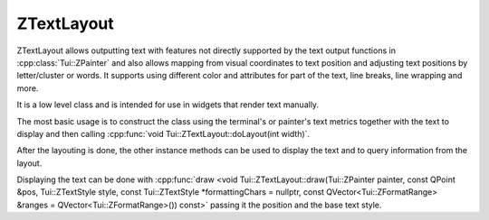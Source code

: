 .. _ZTextLayout:

ZTextLayout
===========

ZTextLayout allows outputting text with features not directly supported by the text output functions in
:cpp:class:`Tui::ZPainter` and also allows mapping from visual coordinates to text position
and adjusting text positions by letter/cluster or words.
It supports using different color and attributes for part of the text, line breaks, line wrapping and more.

It is a low level class and is intended for use in widgets that render text manually.

The most basic usage is to construct the class using the terminal's or painter's text metrics together with the text to
display and then calling :cpp:func:`void Tui::ZTextLayout::doLayout(int width)`.

After the layouting is done, the other instance methods can be used to display the text and to query information from
the layout.

Displaying the text can be done with :cpp:func:`draw <void Tui::ZTextLayout::draw(Tui::ZPainter painter, const QPoint &pos, Tui::ZTextStyle style, const Tui::ZTextStyle *formattingChars = nullptr, const QVector<Tui::ZFormatRange> &ranges = QVector<Tui::ZFormatRange>()) const>`
passing it the position and the base text style.

..
  TODO more details

.. cpp:class:: Tui::ZTextLayout

   This class is copyable. It does not define comparison operators.

   Layouts and paints text.
   Also allows to query information about the layout of the text.

   **Constructors**

   .. cpp:function:: ZTextLayout(Tui::ZTextMetrics metrics)

      Construct a text layout using ``metrics`` as text metrics.

      When using this constructor, the text must be set using :cpp:func:`void setText(const QString &text)` and the
      text must be layouted before the layout can be used to draw the text or query layout details.

   .. cpp:function:: ZTextLayout(Tui::ZTextMetrics metrics, const QString &text)

      Construct a text layout using ``metrics`` as text metrics and ``text`` as the initial text.

      When using this constructor, the text must be layouted before the layout can be used to draw the text or query
      layout details.

   **Enums**

   .. cpp:enum:: CursorMode

      .. cpp:enumerator:: SkipCharacters

         Adjust cursor position by letters/clusters.

      .. cpp:enumerator:: SkipWords

         Adjust cursor postion by words.

   .. cpp:enum:: Edge

      .. cpp:enumerator:: Leading

         Use the start of the cluster.

      .. cpp:enumerator:: Trailing

         Use the end of the cluster.

   **Functions**

   .. cpp:function:: QString text() const
   .. cpp:function:: void setText(const QString &text)

      The text that is to be layouted.

      When the text is changed, it must be layouted again before using any functions to draw using the layout or to
      query layout details.

   .. cpp:function:: const Tui::ZTextOption &textOption() const
   .. cpp:function:: void setTextOption(const Tui::ZTextOption &option)

      The text option describes various details on how the text should be layouted.

      See :cpp:class:`Tui::ZTextOption` for details.

      When the text option is changed the text must to be layouted again before using any functions to draw using the
      layout or to query layout details.

   .. cpp:function:: void doLayout(int width)

      Layouts the text using ``width`` as layout width.

      This function creates as many lines as needed to display the text using width ``width``.
      Lines are created at position ``(x, y) = (0, line number)`` where line number increments for each new line.

      After calling this function, functions to draw using the layout or to query layout details can be used.

      When using this function do not call :cpp:func:`void beginLayout()` or :cpp:func:`void endLayout()` manually.

   .. cpp:function:: void beginLayout()

      Begins manual layout of the text.

      After calling this function the application can create and layout lines using
      :cpp:func:`Tui::ZTextLineRef createLine()`.

      After all lines are created and layouted the application must call :cpp:func:`void endLayout()`.

   .. cpp:function:: void endLayout()

      Must be called when using manual layout after layouting all lines.

   .. cpp:function:: Tui::ZTextLineRef createLine()

      Creates a new line to be layouted when using manual layout.

      If all text to layout is already layouted, no further lines will be added and a
      :cpp:func:`invalid <bool Tui::ZTextLineRef::isValid() const>` :cpp:class:`Tui::ZTextLineRef` is returned.

      Following the call to this function the application code should call
      :cpp:func:`void Tui::ZTextLineRef::setLineWidth(int width)` to trigger layouting the line.

      In addition to layouting the line, the line should be assigned a relative position using
      :cpp:func:`void Tui::ZTextLineRef::setPosition(const QPoint &pos)`

   .. cpp:function:: void draw(Tui::ZPainter painter, const QPoint &pos, Tui::ZTextStyle style, const Tui::ZTextStyle *formattingChars = nullptr, const QVector<Tui::ZFormatRange> &ranges = QVector<Tui::ZFormatRange>()) const

      Draws the whole text layout at position ``pos`` using the painter ``painter``.

      It uses ``style`` for text not covered by a item in ``ranges`` and ``formattingChars`` for formating characters
      not covered by a item in ``ranges`` (if enabled in the options).

      If :cpp:expr:`nullptr` is passed as ``formattingChars``, it defaults to ``style``.

      The last format range in ``ranges`` that matches a part of the text is used to format that text.

   .. cpp:function:: void showCursor(Tui::ZPainter painter, const QPoint &pos, int cursorPosition) const

      Show the terminal cursor at visual position that corresponds to cursor position ``cursorPosition`` in the
      layouted text.

      This is intended for calling after calling
      :cpp:func:`draw <void draw(Tui::ZPainter painter, const QPoint &pos, Tui::ZTextStyle style, const Tui::ZTextStyle *formattingChars = nullptr, const QVector<Tui::ZFormatRange> &ranges = QVector<Tui::ZFormatRange>()) const>`
      using the same ``pos``.

   .. cpp:function:: QRect boundingRect() const

      After layout, returns the smallest rectangle that contains all the layouted text.

   .. cpp:function:: int lineCount() const

      After layout, returns the number of lines created from the text.

   .. cpp:function:: int maximumWidth() const

      After layout, returns the maxium of the width of all lines.

      The width does not contain the x offset of the lines.

   .. cpp:function:: Tui::ZTextLineRef lineAt(int i) const

      After layout, returns the the ``i``-th line of the layouted text.

      If ``i`` is out of range returns a :cpp:func:`invalid <bool Tui::ZTextLineRef::isValid() const>`
      :cpp:class:`Tui::ZTextLineRef`.

   .. cpp:function:: Tui::ZTextLineRef lineForTextPosition(int pos) const

      After layout, returns the line that contains the character at position ``pos`` (in code units) in the layout's
      text.

      If ``pos`` is the position after the last code point in the layout's text it returns the last line.

      If ``pos`` is out of range returns a :cpp:func:`invalid <bool Tui::ZTextLineRef::isValid() const>`
      :cpp:class:`Tui::ZTextLineRef`.

   .. cpp:function:: int previousCursorPosition(int oldPos, Tui::ZTextLayout::CursorMode mode = SkipCharacters) const

      After layout, returns the previous cursor position in code units relative to ``oldPos``.

      When ``mode`` is :cpp:enumerator:`CursorMode::SkipCharacters <Tui::ZTextLayout::CursorMode::SkipCharacters>` the
      cursor position will be one letter/cluster before ``oldPos`` (or 0 no previous position exists).

      When ``mode`` is :cpp:enumerator:`CursorMode::SkipWords <Tui::ZTextLayout::CursorMode::SkipWords>` the
      cursor position will be one word before ``oldPos`` (or 0 no previous position exists).

   .. cpp:function:: int nextCursorPosition(int oldPos, Tui::ZTextLayout::CursorMode mode = SkipCharacters) const

      After layout, returns the next cursor position in code units relative to ``oldPos``.

      When ``mode`` is :cpp:enumerator:`CursorMode::SkipCharacters <Tui::ZTextLayout::CursorMode::SkipCharacters>` the
      cursor position will be one letter/cluster after ``oldPos`` (or the position after the last code point in
      the text if no next position exists).

      When ``mode`` is :cpp:enumerator:`CursorMode::SkipWords <Tui::ZTextLayout::CursorMode::SkipWords>` the
      cursor position will be one word after ``oldPos`` (or the position after the last code point in
      the text if no next position exists).

   .. cpp:function:: bool isValidCursorPosition(int pos) const

      After layout, returns :cpp:expr:`true` iff the position ``pos`` (in code units) is a valid cursor position in the current
      text.

      A cursor position is valid if it is neither negative nor greater than the text lenght and it falls on a cluster
      boundary.

.. rst-class:: tw-midspacebefore
.. cpp:class:: Tui::ZTextLineRef

   This class is copyable. It does not define comparison operators.

   This class represents a reference to a line in a :cpp:class:`Tui::ZTextLayout`.
   It can be used to render a line of the layout or query information about the line.

   .. cpp:function:: bool isValid() const

      Returns :cpp:expr:`true` when the instance references a line.
      Otherwise returns :cpp:expr:`false`.
      Invalid instances are used to represent either that no line exists or that no new line can be created because all
      the text in the text layout is already layouted.

   .. cpp:function:: void draw(Tui::ZPainter painter, const QPoint &pos, Tui::ZTextStyle color, Tui::ZTextStyle formattingChars, const QVector<Tui::ZFormatRange> &ranges = QVector<Tui::ZFormatRange>()) const

      Draws the current line using the painter ``painter``.
      The line is drawn using its relative position in the layout plus the position ``pos``.
      That is when drawing all lines each draw call usually uses the same ``pos`` as the other draw calls.

      It uses ``style`` for text not covered by a item in ``ranges`` and ``formattingChars`` for formating characters
      not covered by a item in ``ranges`` (if enabled in the options).

      The last format range in ``ranges`` that matches a part of the text is used to format that text.

   .. cpp:function:: int cursorToX(int *cursorPos, Tui::ZTextLayout::Edge edge) const
   .. cpp:function:: int cursorToX(int cursorPos, Tui::ZTextLayout::Edge edge) const

      Translate the cursor position ``cursorPos`` to the relative x position in the current line.

      If the cursor position in not on the current line it is adjusted to the nearest position that is on the line.
      if the cursor position is not a valid cursor position the position is adjusted to the nearest valid cursor
      position before the given position.

      In the variant taking ``cursorPos`` as pointer the pointed to value will be updated to the cursor postion used
      for the x position calculation.

      If ``edge`` is :cpp:enumerator:`ZTextLayout::Leading <Tui::ZTextLayout::Edge::Leading>` the return is the
      position at the start of the cluster.
      If ``edge`` is :cpp:enumerator:`ZTextLayout::Trailing <Tui::ZTextLayout::Edge::Trailing>` the return is the
      position after the cluster.
      If the cursor points to the ``\n`` that terminates the line the trailing edge is the same as the leading edge,
      because the line break character does not take any space in the layout.

   .. cpp:function:: int xToCursor(int x) const

      Translates a relative x position to the corresponding cursor position (in code units).

      The returned cursor position is the nearest cursor position for the given ``x``.
      For single cell clusters the position will be before the cluster.

      The combination ``xToCursor(cursorToX(cursor, Tui::ZTextLayout::Edge::Leading))`` returns ``cursor`` again for
      valid cursor positions on the current line.

   .. cpp:function:: void setPosition(const QPoint &pos)
   .. cpp:function:: QPoint position() const

      The position of a line is the relative position in the layout of the line.

   .. cpp:function:: int x() const

      Return the x part of the relative position of the line.

   .. cpp:function:: int y() const

      Return the y part of the relative position of the line.

   .. cpp:function:: int width() const

      Return the width of the line.

   .. cpp:function:: int height() const

      Always return 1.

   .. cpp:function:: QRect rect() const

      Returns ``QRect(position(), QSize{width(), height()})``.

   .. cpp:function:: int lineNumber() const

      Returns the number of this line in its text layout.

      See also: :cpp:func:`Tui::ZTextLineRef Tui::ZTextLayout::lineAt(int i) const`

   .. cpp:function:: int textStart() const

      Return the start position in the layout's text of this line in code units.

   .. cpp:function:: int textLength() const

      Return the length of text from the layout's text covered by this line in code units.

   .. cpp:function:: void setLineWidth(int width)

      Triggers layout of a line with remaining text of the text layout.
